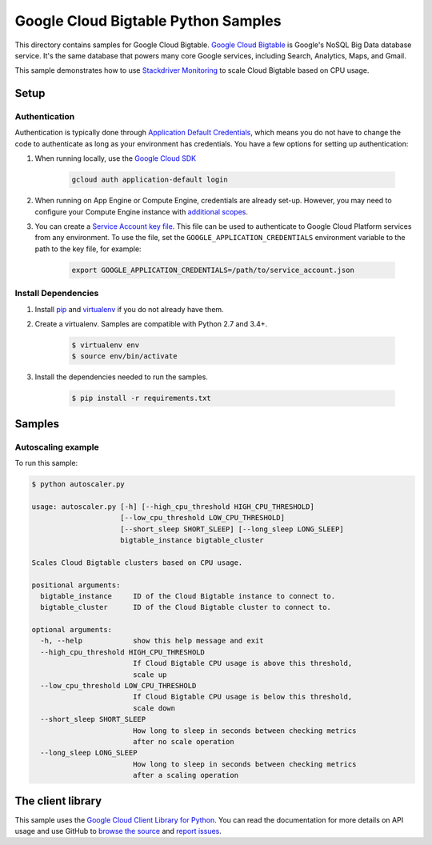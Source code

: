 .. This file is automatically generated. Do not edit this file directly.

Google Cloud Bigtable Python Samples
===============================================================================

This directory contains samples for Google Cloud Bigtable. `Google Cloud Bigtable`_ is Google's NoSQL Big Data database service. It's the same database that powers many core Google services, including Search, Analytics, Maps, and Gmail.


This sample demonstrates how to use `Stackdriver Monitoring`_
to scale Cloud Bigtable based on CPU usage.

.. _Stackdriver Monitoring: http://cloud.google.com/monitoring/docs/


.. _Google Cloud Bigtable: https://cloud.google.com/bigtable/docs/ 

Setup
-------------------------------------------------------------------------------


Authentication
++++++++++++++

Authentication is typically done through `Application Default Credentials`_,
which means you do not have to change the code to authenticate as long as
your environment has credentials. You have a few options for setting up
authentication:

#. When running locally, use the `Google Cloud SDK`_

    .. code-block:: bash

        gcloud auth application-default login


#. When running on App Engine or Compute Engine, credentials are already
   set-up. However, you may need to configure your Compute Engine instance
   with `additional scopes`_.

#. You can create a `Service Account key file`_. This file can be used to
   authenticate to Google Cloud Platform services from any environment. To use
   the file, set the ``GOOGLE_APPLICATION_CREDENTIALS`` environment variable to
   the path to the key file, for example:

    .. code-block:: bash

        export GOOGLE_APPLICATION_CREDENTIALS=/path/to/service_account.json

.. _Application Default Credentials: https://cloud.google.com/docs/authentication#getting_credentials_for_server-centric_flow
.. _additional scopes: https://cloud.google.com/compute/docs/authentication#using
.. _Service Account key file: https://developers.google.com/identity/protocols/OAuth2ServiceAccount#creatinganaccount

Install Dependencies
++++++++++++++++++++

#. Install `pip`_ and `virtualenv`_ if you do not already have them.

#. Create a virtualenv. Samples are compatible with Python 2.7 and 3.4+.

    .. code-block:: bash

        $ virtualenv env
        $ source env/bin/activate

#. Install the dependencies needed to run the samples.

    .. code-block:: bash

        $ pip install -r requirements.txt

.. _pip: https://pip.pypa.io/
.. _virtualenv: https://virtualenv.pypa.io/

Samples
-------------------------------------------------------------------------------

Autoscaling example
+++++++++++++++++++++++++++++++++++++++++++++++++++++++++++++++++++++++++++++++



To run this sample:

.. code-block:: bash

    $ python autoscaler.py

    usage: autoscaler.py [-h] [--high_cpu_threshold HIGH_CPU_THRESHOLD]
                         [--low_cpu_threshold LOW_CPU_THRESHOLD]
                         [--short_sleep SHORT_SLEEP] [--long_sleep LONG_SLEEP]
                         bigtable_instance bigtable_cluster
    
    Scales Cloud Bigtable clusters based on CPU usage.
    
    positional arguments:
      bigtable_instance     ID of the Cloud Bigtable instance to connect to.
      bigtable_cluster      ID of the Cloud Bigtable cluster to connect to.
    
    optional arguments:
      -h, --help            show this help message and exit
      --high_cpu_threshold HIGH_CPU_THRESHOLD
                            If Cloud Bigtable CPU usage is above this threshold,
                            scale up
      --low_cpu_threshold LOW_CPU_THRESHOLD
                            If Cloud Bigtable CPU usage is below this threshold,
                            scale down
      --short_sleep SHORT_SLEEP
                            How long to sleep in seconds between checking metrics
                            after no scale operation
      --long_sleep LONG_SLEEP
                            How long to sleep in seconds between checking metrics
                            after a scaling operation




The client library
-------------------------------------------------------------------------------

This sample uses the `Google Cloud Client Library for Python`_.
You can read the documentation for more details on API usage and use GitHub
to `browse the source`_ and  `report issues`_.

.. _Google Cloud Client Library for Python:
    https://googlecloudplatform.github.io/google-cloud-python/
.. _browse the source:
    https://github.com/GoogleCloudPlatform/google-cloud-python
.. _report issues:
    https://github.com/GoogleCloudPlatform/google-cloud-python/issues


.. _Google Cloud SDK: https://cloud.google.com/sdk/